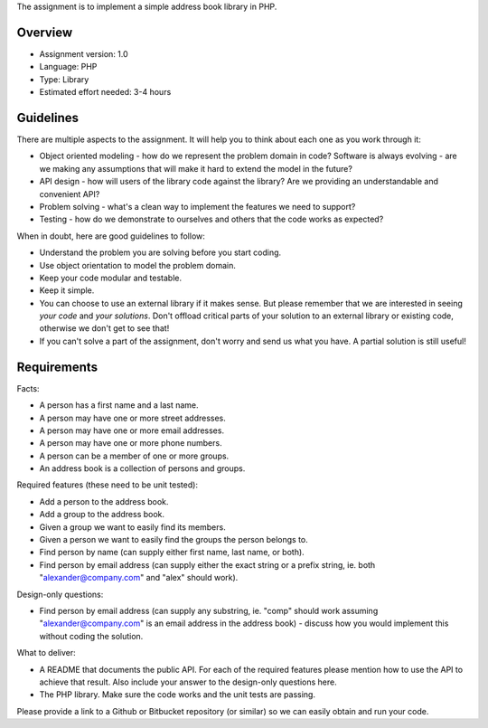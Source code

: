 The assignment is to implement a simple address book library in PHP.


Overview
========

* Assignment version: 1.0

* Language: PHP

* Type: Library

* Estimated effort needed: 3-4 hours


Guidelines
==========

There are multiple aspects to the assignment. It will help you to think about
each one as you work through it:

* Object oriented modeling - how do we represent the problem domain in code?
  Software is always evolving - are we making any assumptions that will make it
  hard to extend the model in the future?

* API design - how will users of the library code against the library? Are we
  providing an understandable and convenient API?

* Problem solving - what's a clean way to implement the features we need to
  support?

* Testing - how do we demonstrate to ourselves and others that the code works
  as expected?


When in doubt, here are good guidelines to follow:

* Understand the problem you are solving before you start coding.

* Use object orientation to model the problem domain.

* Keep your code modular and testable.

* Keep it simple.

* You can choose to use an external library if it makes sense.
  But please remember that we are interested in seeing *your code*
  and *your solutions*. Don't offload critical parts of your solution
  to an external library or existing code, otherwise we don't get to
  see that!

* If you can't solve a part of the assignment, don't worry and send us what
  you have. A partial solution is still useful!


Requirements
============

Facts:

* A person has a first name and a last name.

* A person may have one or more street addresses.

* A person may have one or more email addresses.

* A person may have one or more phone numbers.

* A person can be a member of one or more groups.

* An address book is a collection of persons and groups.


Required features (these need to be unit tested):

* Add a person to the address book.

* Add a group to the address book.

* Given a group we want to easily find its members.

* Given a person we want to easily find the groups the person belongs to.

* Find person by name (can supply either first name, last name, or both).

* Find person by email address (can supply either the exact string or a prefix
  string, ie. both "alexander@company.com" and "alex" should work).


Design-only questions:

* Find person by email address (can supply any substring, ie. "comp" should
  work assuming "alexander@company.com" is an email address in the address
  book) - discuss how you would implement this without coding the solution.


What to deliver:

* A README that documents the public API. For each of the required features
  please mention how to use the API to achieve that result. Also include
  your answer to the design-only questions here.

* The PHP library. Make sure the code works and the unit tests
  are passing.

Please provide a link to a Github or Bitbucket repository (or similar) so
we can easily obtain and run your code.
